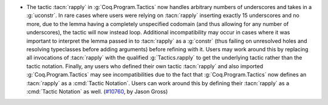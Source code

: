 - The tactic :tacn:`rapply` in :g:`Coq.Program.Tactics` now handles
  arbitrary numbers of underscores and takes in a :g:`uconstr`.  In
  rare cases where users were relying on :tacn:`rapply` inserting
  exactly 15 underscores and no more, due to the lemma having a
  completely unspecified codomain (and thus allowing for any number of
  underscores), the tactic will now instead loop.  Additional
  incompatibility may occur in cases where it was important to
  interpret the lemma passed in to :tacn:`rapply` as a :g:`constr`
  (thus failing on unresolved holes and resolving typeclasses before
  adding arguments) before refining with it.  Users may work around
  this by replacing all invocations of :tacn:`rapply` with the
  qualified :g:`Tactics.rapply` to get the underlying tactic rather
  than the tactic notation.  Finally, any users who defined their own
  tactic :tacn:`rapply` and also imported :g:`Coq.Program.Tactics` may
  see incompatibilities due to the fact that :g:`Coq.Program.Tactics`
  now defines an :tacn:`rapply` as a :cmd:`Tactic Notation`.  Users
  can work around this by defining their :tacn:`rapply` as a
  :cmd:`Tactic Notation` as well. (`#10760
  <https://github.com/coq/coq/pull/10760>`_, by Jason Gross)
